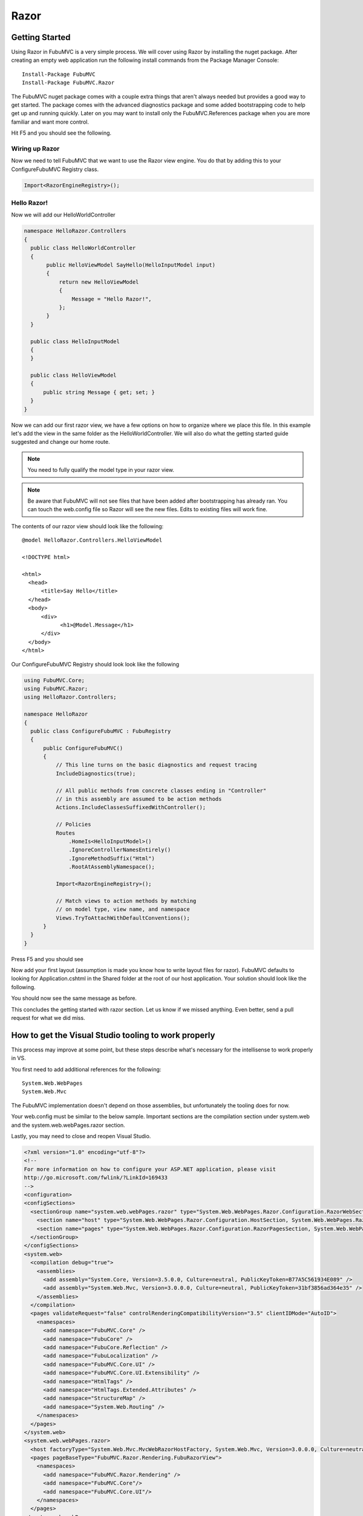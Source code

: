 =====
Razor
=====

Getting Started
===============

Using Razor in FubuMVC is a very simple process. We will cover using Razor by
installing the nuget package. After creating an empty web application run the
following install commands from the Package Manager Console::

    Install-Package FubuMVC
    Install-Package FubuMVC.Razor

The FubuMVC nuget package comes with a couple extra things that aren't always
needed but provides a good way to get started. The package comes with the
advanced diagnostics package and some added bootstrapping code to help get
up and running quickly. Later on you may want to install only the 
FubuMVC.References package when you are more familiar and want more control.

Hit F5 and you should see the following.

.. image:: ../images/fresh_nuget_install.png
   :alt: Fresh FubuMVC Nuget Install.

Wiring up Razor
---------------

Now we need to tell FubuMVC that we want to use the Razor view engine. You
do that by adding this to your ConfigureFubuMVC Registry class.

.. code-block:: csharp

   Import<RazorEngineRegistry>();

Hello Razor!
------------

Now we will add our HelloWorldController

.. code-block:: csharp

  namespace HelloRazor.Controllers
  {
    public class HelloWorldController
    {
         public HelloViewModel SayHello(HelloInputModel input)
         {
             return new HelloViewModel
             {
                 Message = "Hello Razor!",
             };
         }
    }

    public class HelloInputModel
    {
    }

    public class HelloViewModel
    {
        public string Message { get; set; }
    }
  }

Now we can add our first razor view, we have a few options on how to organize
where we place this file. In this example let's add the view in the same
folder as the HelloWorldController. We will also do what the getting started
guide suggested and change our home route.

.. note::

  You need to fully qualify the model type in your razor view.

.. note::

  Be aware that FubuMVC will not see files that have been added after
  bootstrapping has already ran. You can touch the web.config file so
  Razor will see the new files. Edits to existing files will work fine.

The contents of our razor view should look like the following::

  @model HelloRazor.Controllers.HelloViewModel

  <!DOCTYPE html>

  <html>
    <head>
        <title>Say Hello</title>
    </head>
    <body>
        <div>
              <h1>@Model.Message</h1>
        </div>
    </body>
  </html>

Our ConfigureFubuMVC Registry should look look like the following

.. code-block:: csharp

  using FubuMVC.Core;
  using FubuMVC.Razor;
  using HelloRazor.Controllers;

  namespace HelloRazor
  {
    public class ConfigureFubuMVC : FubuRegistry
    {
        public ConfigureFubuMVC()
        {
            // This line turns on the basic diagnostics and request tracing
            IncludeDiagnostics(true);

            // All public methods from concrete classes ending in "Controller"
            // in this assembly are assumed to be action methods
            Actions.IncludeClassesSuffixedWithController();

            // Policies
            Routes
                .HomeIs<HelloInputModel>()
                .IgnoreControllerNamesEntirely()
                .IgnoreMethodSuffix("Html")
                .RootAtAssemblyNamespace();

            Import<RazorEngineRegistry>();

            // Match views to action methods by matching
            // on model type, view name, and namespace
            Views.TryToAttachWithDefaultConventions();
        }
    }
  }

Press F5 and you should see

.. image:: ../images/first_hello_razor.png
   :alt: first hello razor.

Now add your first layout (assumption is made you know how to write layout
files for razor). FubuMVC defaults to looking for Application.cshtml
in the Shared folder at the root of our host application. Your solution should
look like the following.

.. image:: ../images/organization_razor.png
   :alt: organized razor files.

You should now see the same message as before.

This concludes the getting started with razor section. Let us know if we
missed anything. Even better, send a pull request for what we did miss.

How to get the Visual Studio tooling to work properly
=====================================================

This process may improve at some point, but these steps describe what's
necessary for the intellisense to work properly in VS.

You first need to add additional references for the following::

  System.Web.WebPages
  System.Web.Mvc

The FubuMVC implementation doesn't depend on those assemblies, but unfortunately
the tooling does for now.

Your web.config must be similar to the below sample. Important sections are the 
compilation section under system.web and the system.web.webPages.razor section.

Lastly, you may need to close and reopen Visual Studio.

.. code-block:: xml

  <?xml version="1.0" encoding="utf-8"?>
  <!--
  For more information on how to configure your ASP.NET application, please visit
  http://go.microsoft.com/fwlink/?LinkId=169433
  -->
  <configuration>
  <configSections>
    <sectionGroup name="system.web.webPages.razor" type="System.Web.WebPages.Razor.Configuration.RazorWebSectionGroup, System.Web.WebPages.Razor, Version=1.0.0.0, Culture=neutral, PublicKeyToken=31BF3856AD364E35">
      <section name="host" type="System.Web.WebPages.Razor.Configuration.HostSection, System.Web.WebPages.Razor, Version=1.0.0.0, Culture=neutral, PublicKeyToken=31BF3856AD364E35" requirePermission="false" />
      <section name="pages" type="System.Web.WebPages.Razor.Configuration.RazorPagesSection, System.Web.WebPages.Razor, Version=1.0.0.0, Culture=neutral, PublicKeyToken=31BF3856AD364E35" requirePermission="false" />
    </sectionGroup>
  </configSections>
  <system.web>
    <compilation debug="true">
      <assemblies>
        <add assembly="System.Core, Version=3.5.0.0, Culture=neutral, PublicKeyToken=B77A5C561934E089" />
        <add assembly="System.Web.Mvc, Version=3.0.0.0, Culture=neutral, PublicKeyToken=31bf3856ad364e35" />
      </assemblies>
    </compilation>
    <pages validateRequest="false" controlRenderingCompatibilityVersion="3.5" clientIDMode="AutoID">
      <namespaces>
        <add namespace="FubuMVC.Core" />
        <add namespace="FubuCore" />
        <add namespace="FubuCore.Reflection" />
        <add namespace="FubuLocalization" />
        <add namespace="FubuMVC.Core.UI" />
        <add namespace="FubuMVC.Core.UI.Extensibility" />
        <add namespace="HtmlTags" />
        <add namespace="HtmlTags.Extended.Attributes" />
        <add namespace="StructureMap" />
        <add namespace="System.Web.Routing" />
      </namespaces>
    </pages>
  </system.web>
  <system.web.webPages.razor>
    <host factoryType="System.Web.Mvc.MvcWebRazorHostFactory, System.Web.Mvc, Version=3.0.0.0, Culture=neutral, PublicKeyToken=31BF3856AD364E35" />
    <pages pageBaseType="FubuMVC.Razor.Rendering.FubuRazorView">
      <namespaces>
        <add namespace="FubuMVC.Razor.Rendering" />
        <add namespace="FubuMVC.Core"/>
        <add namespace="FubuMVC.Core.UI"/>
      </namespaces>
    </pages>
  </system.web.webPages.razor>
  <system.webServer>
    <validation validateIntegratedModeConfiguration="false" />
    <modules runAllManagedModulesForAllRequests="true">
      <!-- To prevent static content from being run thru ASP.NET, we want to set runAllManagedModulesForAllRequests="false"
			   However, UrlRoutingModel will stop working, unless you patch IIS to support extensionless routing (introduced in .NET 4)
			   Download the patch at http://support.microsoft.com/kb/980368  -->
      <remove name="UrlRoutingModule" />
      <add name="UrlRoutingModule" type="System.Web.Routing.UrlRoutingModule, System.Web, Version=4.0.0.0, Culture=neutral, PublicKeyToken=b03f5f7f11d50a3a" preCondition="managedHandler" />
    </modules>
    <handlers>
      <add name="UrlRoutingHandler" preCondition="integratedMode" verb="*" path="UrlRouting.axd" type="System.Web.HttpForbiddenHandler, System.Web, Version=2.0.0.0, Culture=neutral, PublicKeyToken=b03f5f7f11d50a3a" />
    </handlers>
  </system.webServer>
  <location path="Content" allowOverride="true">
    <system.web>
      <authorization>
        <allow users="*" />
      </authorization>
    </system.web>
  </location>
  <location path="_content" allowOverride="true">
    <system.web>
      <authorization>
        <allow users="*" />
      </authorization>
    </system.web>
  </location>
  <location path="fubu-content">
    <system.web>
      <authorization>
        <deny users="*" />
      </authorization>
    </system.web>
  </location>
  </configuration>
